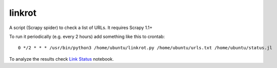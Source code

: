 linkrot
=======

A script (Scrapy spider) to check a list of URLs. It requires Scrapy 1.1+

To run it periodically (e.g. every 2 hours) add something
like this to crontab::

    0 */2 * * * /usr/bin/python3 /home/ubuntu/linkrot.py /home/ubuntu/urls.txt /home/ubuntu/status.jl

To analyze the results check `Link Status <notebooks/Link Status.ipynb>`_
notebook.

